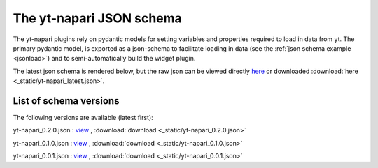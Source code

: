 The yt-napari JSON schema
=========================

The yt-napari plugins rely on pydantic models for setting variables and properties required to load in data from yt. The primary pydantic model, is exported as a json-schema to facilitate loading in data (see the :ref:`json schema example <jsonload>`) and to semi-automatically build the widget plugin.

The latest json schema is rendered below, but the raw json can be viewed directly `here <_static/yt-napari_latest.json>`_ or downloaded :download:`here <_static/yt-napari_latest.json>`.


.. jsonschema:: _static/yt-napari_latest.json


List of schema versions
***********************

The following versions are available (latest first):

..
  schemalistanchor! the following table is auto-generated by repo_utilites/update_schema_docs.py, Do not edit below this line.

yt-napari_0.2.0.json : `view <_static/yt-napari_0.2.0.json>`_ , :download:`download <_static/yt-napari_0.2.0.json>`

yt-napari_0.1.0.json : `view <_static/yt-napari_0.1.0.json>`_ , :download:`download <_static/yt-napari_0.1.0.json>`

yt-napari_0.0.1.json : `view <_static/yt-napari_0.0.1.json>`_ , :download:`download <_static/yt-napari_0.0.1.json>`
